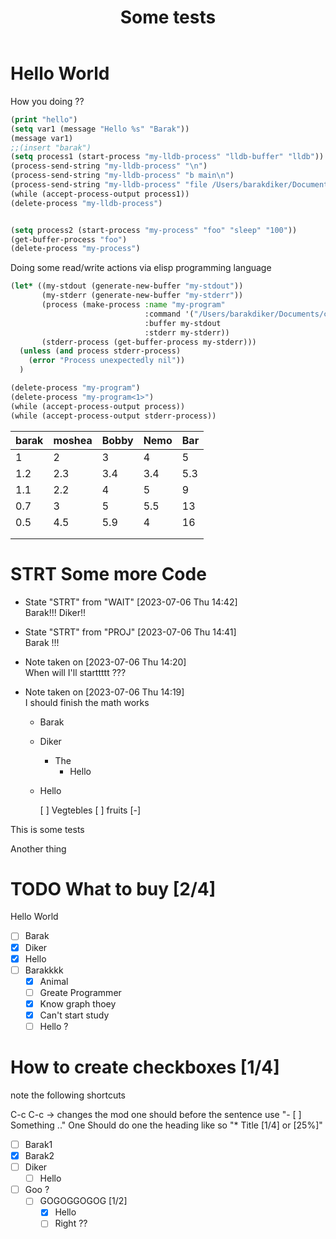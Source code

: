 #+title: Some tests
* Hello World
How you doing ??

#+begin_src emacs-lisp :tangle yes
(print "hello")
(setq var1 (message "Hello %s" "Barak"))
(message var1)
;;(insert "barak")
(setq process1 (start-process "my-lldb-process" "lldb-buffer" "lldb"))
(process-send-string "my-lldb-process" "\n")
(process-send-string "my-lldb-process" "b main\n")
(process-send-string "my-lldb-process" "file /Users/barakdiker/Documents/cpp_project_to_delete/grpc_project/build/greeter_server\n")
(while (accept-process-output process1))
(delete-process "my-lldb-process")


(setq process2 (start-process "my-process" "foo" "sleep" "100"))
(get-buffer-process "foo")
(delete-process "my-process")
#+end_src

Doing some read/write actions via elisp programming language
#+begin_src emacs-lisp :tangle yes
(let* ((my-stdout (generate-new-buffer "my-stdout"))
       (my-stderr (generate-new-buffer "my-stderr"))
       (process (make-process :name "my-program"
                              :command '("/Users/barakdiker/Documents/cpp_project_to_delete/grpc_project/build/main")
                              :buffer my-stdout
                              :stderr my-stderr))
       (stderr-process (get-buffer-process my-stderr)))
  (unless (and process stderr-process)
    (error "Process unexpectedly nil"))
  )

(delete-process "my-program")
(delete-process "my-program<1>")
(while (accept-process-output process))
(while (accept-process-output stderr-process))
#+end_src
| barak | moshea | Bobby | Nemo | Bar |
|-------+--------+-------+------+-----|
|     1 |      2 |     3 |    4 |   5 |
|   1.2 |    2.3 |   3.4 |  3.4 | 5.3 |
|   1.1 |    2.2 |     4 |    5 |   9 |
|   0.7 |      3 |     5 |  5.5 |  13 |
|   0.5 |    4.5 |   5.9 |    4 |  16 |
|       |        |       |      |     |
|       |        |       |      |     |


#+ATTR_HTML: :width 800px :height 500px
[[./Plots.png]]

* STRT Some more Code
- State "STRT"       from "WAIT"       [2023-07-06 Thu 14:42] \\
  Barak!!! Diker!!
- State "STRT"       from "PROJ"       [2023-07-06 Thu 14:41] \\
  Barak !!!
- Note taken on [2023-07-06 Thu 14:20] \\
  When will I'll starttttt ???
- Note taken on [2023-07-06 Thu 14:19] \\
  I should finish the math works


  - Barak
  - Diker
    - The
      - Hello
  - Hello

    [ ] Vegtebles
    [ ] fruits
    [-]




    


This is some tests

Another thing
* TODO What to buy [2/4]
Hello World
- [ ] Barak
- [X] Diker
- [X] Hello
- [-] Barakkkk
  - [X] Animal
  - [ ] Greate Programmer
  - [X] Know graph thoey
  - [X] Can't start study
  - [ ] Hello ?


* How to create checkboxes [1/4]
note the following shortcuts

C-c C-c -> changes the mod
one should before the sentence use "- [ ] Something .."
One Should do one the heading like so  "* Title [1/4] or [25%]"
- [ ] Barak1
- [X] Barak2
- [ ] Diker
  - [ ] Hello
- [-] Goo ?
  - [-] GOGOGGOGOG [1/2]
    - [X] Hello
    - [ ] Right ??
